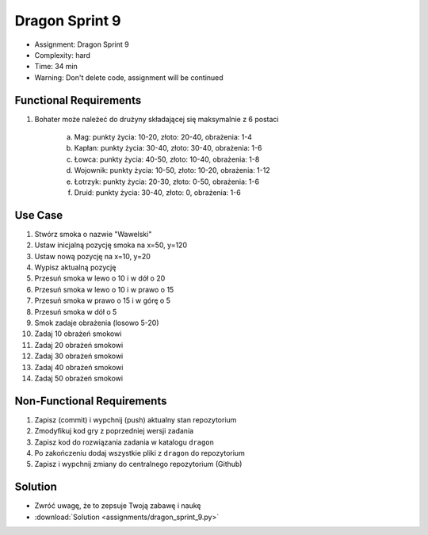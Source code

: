 Dragon Sprint 9
===============
* Assignment: Dragon Sprint 9
* Complexity: hard
* Time: 34 min
* Warning: Don't delete code, assignment will be continued


Functional Requirements
-----------------------
1. Bohater może należeć do drużyny składającej się maksymalnie z 6 postaci

    a. Mag: punkty życia: 10-20, złoto: 20-40, obrażenia: 1-4
    b. Kapłan: punkty życia: 30-40, złoto: 30-40, obrażenia: 1-6
    c. Łowca: punkty życia: 40-50, złoto: 10-40, obrażenia: 1-8
    d. Wojownik: punkty życia: 10-50, złoto: 10-20, obrażenia: 1-12
    e. Łotrzyk: punkty życia: 20-30, złoto: 0-50, obrażenia: 1-6
    f. Druid: punkty życia: 30-40, złoto: 0, obrażenia: 1-6


Use Case
--------
1. Stwórz smoka o nazwie "Wawelski"
2. Ustaw inicjalną pozycję smoka na x=50, y=120
3. Ustaw nową pozycję na x=10, y=20
4. Wypisz aktualną pozycję
5. Przesuń smoka w lewo o 10 i w dół o 20
6. Przesuń smoka w lewo o 10 i w prawo o 15
7. Przesuń smoka w prawo o 15 i w górę o 5
8. Przesuń smoka w dół o 5
9. Smok zadaje obrażenia (losowo 5-20)
10. Zadaj 10 obrażeń smokowi
11. Zadaj 20 obrażeń smokowi
12. Zadaj 30 obrażeń smokowi
13. Zadaj 40 obrażeń smokowi
14. Zadaj 50 obrażeń smokowi


Non-Functional Requirements
---------------------------
1. Zapisz (commit) i wypchnij (push) aktualny stan repozytorium
2. Zmodyfikuj kod gry z poprzedniej wersji zadania
3. Zapisz kod do rozwiązania zadania w katalogu ``dragon``
4. Po zakończeniu dodaj wszystkie pliki z ``dragon`` do repozytorium
5. Zapisz i wypchnij zmiany do centralnego repozytorium (Github)


Solution
--------
* Zwróć uwagę, że to zepsuje Twoją zabawę i naukę
* :download:`Solution <assignments/dragon_sprint_9.py>`

